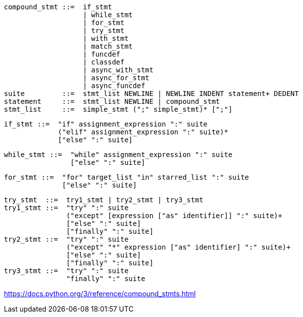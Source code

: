 
----
compound_stmt ::=  if_stmt
                   | while_stmt
                   | for_stmt
                   | try_stmt
                   | with_stmt
                   | match_stmt
                   | funcdef
                   | classdef
                   | async_with_stmt
                   | async_for_stmt
                   | async_funcdef
suite         ::=  stmt_list NEWLINE | NEWLINE INDENT statement+ DEDENT
statement     ::=  stmt_list NEWLINE | compound_stmt
stmt_list     ::=  simple_stmt (";" simple_stmt)* [";"]
----

----
if_stmt ::=  "if" assignment_expression ":" suite
             ("elif" assignment_expression ":" suite)*
             ["else" ":" suite]
----

----
while_stmt ::=  "while" assignment_expression ":" suite
                ["else" ":" suite]
----

----
for_stmt ::=  "for" target_list "in" starred_list ":" suite
              ["else" ":" suite]
----

----
try_stmt  ::=  try1_stmt | try2_stmt | try3_stmt
try1_stmt ::=  "try" ":" suite
               ("except" [expression ["as" identifier]] ":" suite)+
               ["else" ":" suite]
               ["finally" ":" suite]
try2_stmt ::=  "try" ":" suite
               ("except" "*" expression ["as" identifier] ":" suite)+
               ["else" ":" suite]
               ["finally" ":" suite]
try3_stmt ::=  "try" ":" suite
               "finally" ":" suite
----

https://docs.python.org/3/reference/compound_stmts.html
